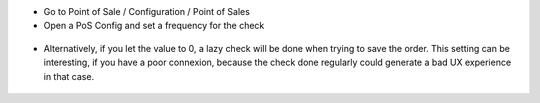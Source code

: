 * Go to Point of Sale / Configuration / Point of Sales
* Open a PoS Config and set a frequency for the check

.. figure:: ../static/description/pos_config_form.png

* Alternatively, if you let the value to 0, a lazy check will be
  done when trying to save the order.
  This setting can be interesting, if you have a poor connexion,
  because the check done regularly could generate a bad UX experience
  in that case.

.. figure:: ../static/description/create_from_ui_error.png
